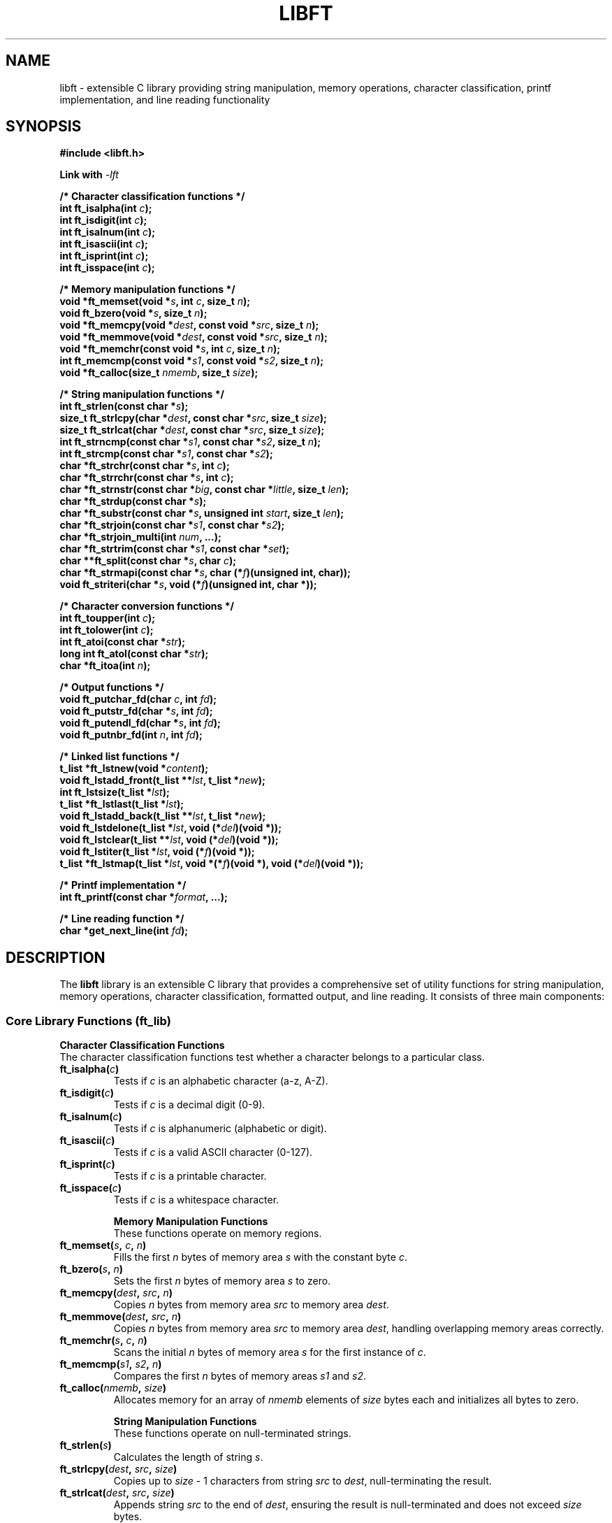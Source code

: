 .TH LIBFT 3 "2024" "libft" "Library Functions Manual"
.SH NAME
libft \- extensible C library providing string manipulation, memory operations, character classification, printf implementation, and line reading functionality

.SH SYNOPSIS
.nf
.B #include <libft.h>

.BI "Link with " -lft

.B /* Character classification functions */
.BI "int ft_isalpha(int " c );
.BI "int ft_isdigit(int " c );
.BI "int ft_isalnum(int " c );
.BI "int ft_isascii(int " c );
.BI "int ft_isprint(int " c );
.BI "int ft_isspace(int " c );

.B /* Memory manipulation functions */
.BI "void *ft_memset(void *" s ", int " c ", size_t " n );
.BI "void ft_bzero(void *" s ", size_t " n );
.BI "void *ft_memcpy(void *" dest ", const void *" src ", size_t " n );
.BI "void *ft_memmove(void *" dest ", const void *" src ", size_t " n );
.BI "void *ft_memchr(const void *" s ", int " c ", size_t " n );
.BI "int ft_memcmp(const void *" s1 ", const void *" s2 ", size_t " n );
.BI "void *ft_calloc(size_t " nmemb ", size_t " size );

.B /* String manipulation functions */
.BI "int ft_strlen(const char *" s );
.BI "size_t ft_strlcpy(char *" dest ", const char *" src ", size_t " size );
.BI "size_t ft_strlcat(char *" dest ", const char *" src ", size_t " size );
.BI "int ft_strncmp(const char *" s1 ", const char *" s2 ", size_t " n );
.BI "int ft_strcmp(const char *" s1 ", const char *" s2 );
.BI "char *ft_strchr(const char *" s ", int " c );
.BI "char *ft_strrchr(const char *" s ", int " c );
.BI "char *ft_strnstr(const char *" big ", const char *" little ", size_t " len );
.BI "char *ft_strdup(const char *" s );
.BI "char *ft_substr(const char *" s ", unsigned int " start ", size_t " len );
.BI "char *ft_strjoin(const char *" s1 ", const char *" s2 );
.BI "char *ft_strjoin_multi(int " num ", ...);
.BI "char *ft_strtrim(const char *" s1 ", const char *" set );
.BI "char **ft_split(const char *" s ", char " c );
.BI "char *ft_strmapi(const char *" s ", char (*" f ")(unsigned int, char));
.BI "void ft_striteri(char *" s ", void (*" f ")(unsigned int, char *));

.B /* Character conversion functions */
.BI "int ft_toupper(int " c );
.BI "int ft_tolower(int " c );
.BI "int ft_atoi(const char *" str );
.BI "long int ft_atol(const char *" str );
.BI "char *ft_itoa(int " n );

.B /* Output functions */
.BI "void ft_putchar_fd(char " c ", int " fd );
.BI "void ft_putstr_fd(char *" s ", int " fd );
.BI "void ft_putendl_fd(char *" s ", int " fd );
.BI "void ft_putnbr_fd(int " n ", int " fd );

.B /* Linked list functions */
.BI "t_list *ft_lstnew(void *" content );
.BI "void ft_lstadd_front(t_list **" lst ", t_list *" new );
.BI "int ft_lstsize(t_list *" lst );
.BI "t_list *ft_lstlast(t_list *" lst );
.BI "void ft_lstadd_back(t_list **" lst ", t_list *" new );
.BI "void ft_lstdelone(t_list *" lst ", void (*" del ")(void *));
.BI "void ft_lstclear(t_list **" lst ", void (*" del ")(void *));
.BI "void ft_lstiter(t_list *" lst ", void (*" f ")(void *));
.BI "t_list *ft_lstmap(t_list *" lst ", void *(*" f ")(void *), void (*" del ")(void *));

.B /* Printf implementation */
.BI "int ft_printf(const char *" format ", ...);

.B /* Line reading function */
.BI "char *get_next_line(int " fd );

.fi

.SH DESCRIPTION
The
.B libft
library is an extensible C library that provides a comprehensive set of utility functions for string manipulation, memory operations, character classification, formatted output, and line reading. It consists of three main components:

.SS Core Library Functions (ft_lib)

.B Character Classification Functions
.br
The character classification functions test whether a character belongs to a particular class.

.TP
.BI ft_isalpha( c )
Tests if
.I c
is an alphabetic character (a-z, A-Z).

.TP
.BI ft_isdigit( c )
Tests if
.I c
is a decimal digit (0-9).

.TP
.BI ft_isalnum( c )
Tests if
.I c
is alphanumeric (alphabetic or digit).

.TP
.BI ft_isascii( c )
Tests if
.I c
is a valid ASCII character (0-127).

.TP
.BI ft_isprint( c )
Tests if
.I c
is a printable character.

.TP
.BI ft_isspace( c )
Tests if
.I c
is a whitespace character.

.B Memory Manipulation Functions
.br
These functions operate on memory regions.

.TP
.BI ft_memset( s ", " c ", " n )
Fills the first
.I n
bytes of memory area
.I s
with the constant byte
.IR c .

.TP
.BI ft_bzero( s ", " n )
Sets the first
.I n
bytes of memory area
.I s
to zero.

.TP
.BI ft_memcpy( dest ", " src ", " n )
Copies
.I n
bytes from memory area
.I src
to memory area
.IR dest .

.TP
.BI ft_memmove( dest ", " src ", " n )
Copies
.I n
bytes from memory area
.I src
to memory area
.IR dest ,
handling overlapping memory areas correctly.

.TP
.BI ft_memchr( s ", " c ", " n )
Scans the initial
.I n
bytes of memory area
.I s
for the first instance of
.IR c .

.TP
.BI ft_memcmp( s1 ", " s2 ", " n )
Compares the first
.I n
bytes of memory areas
.I s1
and
.IR s2 .

.TP
.BI ft_calloc( nmemb ", " size )
Allocates memory for an array of
.I nmemb
elements of
.I size
bytes each and initializes all bytes to zero.

.B String Manipulation Functions
.br
These functions operate on null-terminated strings.

.TP
.BI ft_strlen( s )
Calculates the length of string
.IR s .

.TP
.BI ft_strlcpy( dest ", " src ", " size )
Copies up to
.I size
- 1 characters from string
.I src
to
.IR dest ,
null-terminating the result.

.TP
.BI ft_strlcat( dest ", " src ", " size )
Appends string
.I src
to the end of
.IR dest ,
ensuring the result is null-terminated and does not exceed
.I size
bytes.

.TP
.BI ft_strncmp( s1 ", " s2 ", " n )
Compares at most the first
.I n
bytes of strings
.I s1
and
.IR s2 .

.TP
.BI ft_strcmp( s1 ", " s2 )
Compares strings
.I s1
and
.IR s2 .

.TP
.BI ft_strchr( s ", " c )
Locates the first occurrence of character
.I c
in string
.IR s .

.TP
.BI ft_strrchr( s ", " c )
Locates the last occurrence of character
.I c
in string
.IR s .

.TP
.BI ft_strnstr( big ", " little ", " len )
Locates the first occurrence of string
.I little
in string
.IR big ,
searching at most
.I len
characters.

.TP
.BI ft_strdup( s )
Returns a pointer to a new string which is a duplicate of string
.IR s .

.TP
.BI ft_substr( s ", " start ", " len )
Returns a substring of string
.I s
starting at index
.I start
and spanning at most
.I len
characters.

.TP
.BI ft_strjoin( s1 ", " s2 )
Returns a new string which is the result of concatenating
.I s1
and
.IR s2 .

.TP
.BI ft_strjoin_multi( num ", " ... )
Joins
.I num
strings together, passed as variable arguments.

.TP
.BI ft_strtrim( s1 ", " set )
Returns a copy of string
.I s1
with characters in
.I set
removed from the beginning and end.

.TP
.BI ft_split( s ", " c )
Returns an array of strings obtained by splitting
.I s
using character
.I c
as delimiter.

.TP
.BI ft_strmapi( s ", " f )
Applies function
.I f
to each character of string
.I s
to create a new string.

.TP
.BI ft_striteri( s ", " f )
Applies function
.I f
to each character of string
.I s
with its index.

.B Character Conversion Functions

.TP
.BI ft_toupper( c )
Converts lowercase letter
.I c
to uppercase.

.TP
.BI ft_tolower( c )
Converts uppercase letter
.I c
to lowercase.

.TP
.BI ft_atoi( str )
Converts string
.I str
to integer.

.TP
.BI ft_atol( str )
Converts string
.I str
to long integer.

.TP
.BI ft_itoa( n )
Converts integer
.I n
to string.

.B Output Functions

.TP
.BI ft_putchar_fd( c ", " fd )
Outputs character
.I c
to file descriptor
.IR fd .

.TP
.BI ft_putstr_fd( s ", " fd )
Outputs string
.I s
to file descriptor
.IR fd .

.TP
.BI ft_putendl_fd( s ", " fd )
Outputs string
.I s
to file descriptor
.I fd
followed by a newline.

.TP
.BI ft_putnbr_fd( n ", " fd )
Outputs integer
.I n
to file descriptor
.IR fd .

.B Linked List Functions
.br
These functions operate on singly linked lists using the t_list structure.

.TP
.BI ft_lstnew( content )
Creates a new list element with
.I content
as data.

.TP
.BI ft_lstadd_front( lst ", " new )
Adds element
.I new
at the beginning of list
.IR lst .

.TP
.BI ft_lstsize( lst )
Counts the number of elements in list
.IR lst .

.TP
.BI ft_lstlast( lst )
Returns the last element of list
.IR lst .

.TP
.BI ft_lstadd_back( lst ", " new )
Adds element
.I new
at the end of list
.IR lst .

.TP
.BI ft_lstdelone( lst ", " del )
Deletes and frees element
.I lst
using function
.I del
to free content.

.TP
.BI ft_lstclear( lst ", " del )
Deletes and frees list
.I lst
and all its elements using function
.I del
.

.TP
.BI ft_lstiter( lst ", " f )
Iterates over list
.I lst
and applies function
.I f
to each element's content.

.TP
.BI ft_lstmap( lst ", " f ", " del )
Creates a new list by applying function
.I f
to each element of
.IR lst .
Uses
.I del
to clean up if allocation fails.

.SS Printf Implementation (ft_printf)

.TP
.BI ft_printf( format ", " ... )
Produces output according to a format string. Supports format specifiers: %c (character), %s (string), %p (pointer), %d and %i (signed decimal), %u (unsigned decimal), %x (lowercase hexadecimal), %X (uppercase hexadecimal), and %% (literal %).

.SS Line Reading Function (get_next_line)

.TP
.BI get_next_line( fd )
Reads a line from file descriptor
.I fd
and returns it. Each call returns the next line from the file. Returns NULL when end of file is reached or on error.

.SH RETURN VALUE

.B Character Classification Functions
.br
Return non-zero if the character belongs to the tested class, 0 otherwise.

.B Memory Functions
.br
.IR ft_memset() ,
.IR ft_memcpy() ,
.IR ft_memmove()
return a pointer to the destination memory area.
.IR ft_memchr()
returns a pointer to the matched byte or NULL if not found.
.IR ft_memcmp()
returns an integer less than, equal to, or greater than zero.
.IR ft_calloc()
returns a pointer to allocated memory or NULL on failure.

.B String Functions
.br
.IR ft_strlen()
returns the length of the string.
.IR ft_strlcpy()
and
.IR ft_strlcat()
return the total length of the string created.
.IR ft_strncmp()
and
.IR ft_strcmp()
return an integer less than, equal to, or greater than zero.
.IR ft_strchr() ,
.IR ft_strrchr() ,
.IR ft_strnstr()
return a pointer to the matched character/substring or NULL.
String creation functions return a pointer to the new string or NULL on allocation failure.

.B Conversion Functions
.br
.IR ft_toupper()
and
.IR ft_tolower()
return the converted character.
.IR ft_atoi()
returns the converted integer value.
.IR ft_atol()
returns the converted long integer value.
.IR ft_itoa()
returns a pointer to the string representation or NULL on allocation failure.

.B List Functions
.br
.IR ft_lstnew()
returns a pointer to the new element or NULL on allocation failure.
.IR ft_lstsize()
returns the number of elements.
.IR ft_lstlast()
returns a pointer to the last element or NULL if list is empty.
.IR ft_lstmap()
returns a pointer to the new list or NULL on allocation failure.

.B Printf Function
.br
.IR ft_printf()
returns the number of characters printed.

.B Line Reading Function
.br
.IR get_next_line()
returns a pointer to the read line or NULL on end of file or error.

.SH ERRORS
Functions that allocate memory (ft_calloc, ft_strdup, ft_substr, ft_strjoin, ft_strtrim, ft_split, ft_itoa, ft_lstnew, ft_lstmap, get_next_line) may fail and return NULL if memory allocation fails.

.IR get_next_line()
returns NULL if fd is invalid (< 0 or > 1024) or if BUFFER_SIZE <= 0.

Functions that take string pointers may exhibit undefined behavior if passed NULL pointers, except where explicitly documented.

.SH EXAMPLES

.B Character classification:
.nf
if (ft_isdigit('5'))
    printf("'5' is a digit\\n");
.fi

.B Memory operations:
.nf
char buffer[10];
ft_memset(buffer, 'A', 10);
char *ptr = ft_calloc(5, sizeof(int));
.fi

.B String manipulation:
.nf
char *str = ft_strdup("Hello");
char *joined = ft_strjoin(str, " World");
char **words = ft_split("apple,banana,orange", ',');
.fi

.B Linked lists:
.nf
t_list *node = ft_lstnew("data");
ft_lstadd_front(&list, node);
int size = ft_lstsize(list);
.fi

.B Printf usage:
.nf
ft_printf("Number: %d, String: %s\\n", 42, "test");
.fi

.B Line reading:
.nf
int fd = open("file.txt", O_RDONLY);
char *line;
while ((line = get_next_line(fd)) != NULL) {
    printf("%s", line);
    free(line);
}
.fi

.SH SEE ALSO
.BR printf (3),
.BR string (3),
.BR malloc (3),
.BR strlen (3),
.BR memcpy (3),
.BR strcpy (3),
.BR read (2)

.SH AUTHORS
Written by rceschel and ceskelito.

.SH NOTES
This library is designed to be a comprehensive replacement for many standard C library functions with additional utility functions. The get_next_line function is particularly useful for reading files line by line efficiently.

When using the library, ensure to link with -lft and include the appropriate headers.

The linked list implementation uses a simple singly-linked list structure defined as:
.nf
typedef struct s_list {
    void *content;
    struct s_list *next;
} t_list;
.fi